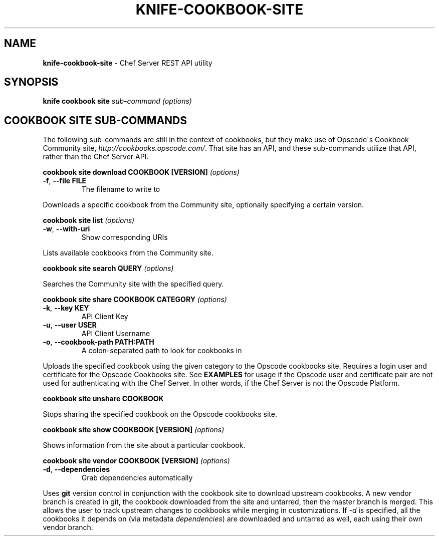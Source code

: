 .\" generated with Ronn/v0.7.3
.\" http://github.com/rtomayko/ronn/tree/0.7.3
.
.TH "KNIFE\-COOKBOOK\-SITE" "8" "April 2011" "Chef 0.10.0.beta.7" "Chef Manual"
.
.SH "NAME"
\fBknife\-cookbook\-site\fR \- Chef Server REST API utility
.
.SH "SYNOPSIS"
\fBknife\fR \fBcookbook site\fR \fIsub\-command\fR \fI(options)\fR
.
.SH "COOKBOOK SITE SUB\-COMMANDS"
The following sub\-commands are still in the context of cookbooks, but they make use of Opscode\'s Cookbook Community site, \fIhttp://cookbooks\.opscode\.com/\fR\. That site has an API, and these sub\-commands utilize that API, rather than the Chef Server API\.
.
.P
\fBcookbook site download COOKBOOK [VERSION]\fR \fI(options)\fR
.
.TP
\fB\-f\fR, \fB\-\-file FILE\fR
The filename to write to
.
.P
Downloads a specific cookbook from the Community site, optionally specifying a certain version\.
.
.P
\fBcookbook site list\fR \fI(options)\fR
.
.TP
\fB\-w\fR, \fB\-\-with\-uri\fR
Show corresponding URIs
.
.P
Lists available cookbooks from the Community site\.
.
.P
\fBcookbook site search QUERY\fR \fI(options)\fR
.
.P
Searches the Community site with the specified query\.
.
.P
\fBcookbook site share COOKBOOK CATEGORY\fR \fI(options)\fR
.
.TP
\fB\-k\fR, \fB\-\-key KEY\fR
API Client Key
.
.TP
\fB\-u\fR, \fB\-\-user USER\fR
API Client Username
.
.TP
\fB\-o\fR, \fB\-\-cookbook\-path PATH:PATH\fR
A colon\-separated path to look for cookbooks in
.
.P
Uploads the specified cookbook using the given category to the Opscode cookbooks site\. Requires a login user and certificate for the Opscode Cookbooks site\. See \fBEXAMPLES\fR for usage if the Opscode user and certificate pair are not used for authenticating with the Chef Server\. In other words, if the Chef Server is not the Opscode Platform\.
.
.P
\fBcookbook site unshare COOKBOOK\fR
.
.P
Stops sharing the specified cookbook on the Opscode cookbooks site\.
.
.P
\fBcookbook site show COOKBOOK [VERSION]\fR \fI(options)\fR
.
.P
Shows information from the site about a particular cookbook\.
.
.P
\fBcookbook site vendor COOKBOOK [VERSION]\fR \fI(options)\fR
.
.TP
\fB\-d\fR, \fB\-\-dependencies\fR
Grab dependencies automatically
.
.P
Uses \fBgit\fR version control in conjunction with the cookbook site to download upstream cookbooks\. A new vendor branch is created in git, the cookbook downloaded from the site and untarred, then the master branch is merged\. This allows the user to track upstream changes to cookbooks while merging in customizations\. If \fI\-d\fR is specified, all the cookbooks it depends on (via metadata \fIdependencies\fR) are downloaded and untarred as well, each using their own vendor branch\.
